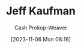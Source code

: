 :PROPERTIES:
:ID:       0a92ebfb-ae8c-4ae8-884f-332a374878a4
:LAST_MODIFIED: [2023-11-06 Mon 08:16]
:END:
#+title: Jeff Kaufman
#+hugo_custom_front_matter: :slug "0a92ebfb-ae8c-4ae8-884f-332a374878a4"
#+author: Cash Prokop-Weaver
#+date: [2023-11-06 Mon 08:16]
#+filetags: :person:
* Flashcards :noexport:
